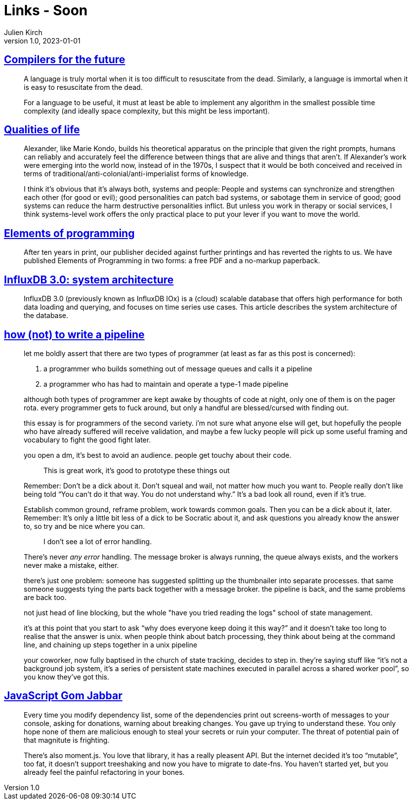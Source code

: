 = Links - Soon
Julien Kirch
v1.0, 2023-01-01
:article_lang: en
:figure-caption!:
:article_description: Dead languages, humans and systems, elements of programming

== https://adam-mcdaniel-blog.github.io/compilers-for-the-future[Compilers for the future]

[quote]
____
A language is truly mortal when it is too difficult to resuscitate from the dead. Similarly, a language is immortal when it is easy to resuscitate from the dead.
____

[quote]
____
For a language to be useful, it must at least be able to implement any algorithm in the smallest possible time complexity (and ideally space complexity, but this might be less important).
____

== https://erinkissane.com/qualities-of-life[Qualities of life]

[quote]
____
Alexander, like Marie Kondo, builds his theoretical apparatus on the principle that given the right prompts, humans can reliably and accurately feel the difference between things that are alive and things that aren't. If Alexander's work were emerging into the world now, instead of in the 1970s, I suspect that it would be both conceived and received in terms of traditional/anti-colonial/anti-imperialist forms of knowledge.
____

[quote]
____
I think it's obvious that it's always both, systems and people: People and systems can synchronize and strengthen each other (for good or evil); good personalities can patch bad systems, or sabotage them in service of good; good systems can reduce the harm destructive personalities inflict. But unless you work in therapy or social services, I think systems-level work offers the only practical place to put your lever if you want to move the world.
____

== link:http://elementsofprogramming.com[Elements of programming]

[quote]
____
After ten years in print, our publisher decided against further printings and has reverted the rights to us. We have published Elements of Programming in two forms: a free PDF and a no-markup paperback.
____

== link:https://www.influxdata.com/blog/influxdb-3-0-system-architecture[InfluxDB 3.0: system architecture]

[quote]
____
InfluxDB 3.0 (previously known as InfluxDB IOx) is a (cloud) scalable database that offers high performance for both data loading and querying, and focuses on time series use cases. This article describes the system architecture of the database.
____


== link:https://cohost.org/tef/post/1764930-how-not-to-write-a[how (not) to write a pipeline]

[quote]
____
let me boldly assert that there are two types of programmer (at least as far as this post is concerned):

. a programmer who builds something out of message queues and calls it a pipeline
. a programmer who has had to maintain and operate a type-1 made pipeline

although both types of programmer are kept awake by thoughts of code at night, only one of them is on the pager rota. every programmer gets to fuck around, but only a handful are blessed/cursed with finding out.

this essay is for programmers of the second variety. i'm not sure what anyone else will get, but hopefully the people who have already suffered will receive validation, and maybe a few lucky people will pick up some useful framing and vocabulary to fight the good fight later.
____

[quote]
____
you open a dm, it's best to avoid an audience. people get touchy about their code.

[quote]
_____
This is great work, it's good to prototype these things out
_____

Remember: Don't be a dick about it. Don't squeal and wail, not matter how much you want to. People really don't like being told "`You can't do it that way. You do not understand why.`" It's a bad look all round, even if it's true.

Establish common ground, reframe problem, work towards common goals. Then you can be a dick about it, later. Remember: It's only a little bit less of a dick to be Socratic about it, and ask questions you already know the answer to, so try and be nice where you can.

[quote]
_____
I don't see a lot of error handling.
_____

There's never _any error_ handling. The message broker is always running, the queue always exists, and the workers never make a mistake, either. 
____

[quote]
____
there's just one problem: someone has suggested splitting up the thumbnailer into separate processes. that same someone suggests tying the parts back together with a message broker. the pipeline is back, and the same problems are back too.

not just head of line blocking, but the whole "have you tried reading the logs" school of state management.

it's at this point that you start to ask "`why does everyone keep doing it this way?`" and it doesn't take too long to realise that the answer is unix. when people think about batch processing, they think about being at the command line, and chaining up steps together in a unix pipeline
____

[quote]
____
your coworker, now fully baptised in the church of state tracking, decides to step in. they're saying stuff like "`it's not a background job system, it's a series of persistent state machines executed in parallel across a shared worker pool`", so you know they've got this.
____


== link:https://frantic.im/javascript-gom-jabbar/[JavaScript Gom Jabbar]

[quote]
____
Every time you modify dependency list, some of the dependencies print out screens-worth of messages to your console, asking for donations, warning about breaking changes. You gave up trying to understand these. You only hope none of them are malicious enough to steal your secrets or ruin your computer. The threat of potential pain of that magnitute is frighting.

There’s also moment.js. You love that library, it has a really pleasent API. But the internet decided it’s too "`mutable`", too fat, it doesn’t support treeshaking and now you have to migrate to date-fns. You haven’t started yet, but you already feel the painful refactoring in your bones.
____
